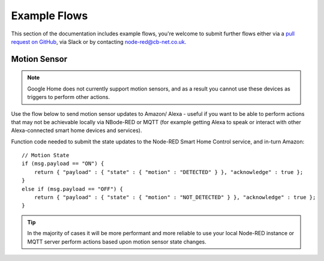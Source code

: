 **********
Example Flows
**********
This section of the documentation includes example flows, you're welcome to submit further flows either via a `pull request on GitHub <https://github.com/coldfire84/node-red-alexa-home-skill-v3-web/pulls>`_, via Slack or by contacting `node-red@cb-net.co.uk <mailto:node-red@cb-net.co.uk>`_.

Motion Sensor
################
.. note:: Google Home does not currently support motion sensors, and as a result you cannot use these devices as triggers to perform other actions.

Use the flow below to send motion sensor updates to Amazon/ Alexa - useful if you want to be able to perform actions that may not be achievable locally via NBode-RED or MQTT (for example getting Alexa to speak or interact with other Alexa-connected smart home devices and services).

.. image:: montionsensor-eample.png
    :alt: Screenshot of initial account configuration.

Function code needed to submit the state updates to the Node-RED Smart Home Control service, and in-turn Amazon::

    // Motion State
    if (msg.payload == "ON") {
        return { "payload" : { "state" : { "motion" : "DETECTED" } }, "acknowledge" : true };
    }
    else if (msg.payload == "OFF") {
        return { "payload" : { "state" : { "motion" : "NOT_DETECTED" } }, "acknowledge" : true };
    }

.. tip:: In the majority of cases it will be more performant and more reliable to use your local Node-RED instance or MQTT server perform actions based upon motion sensor state changes.